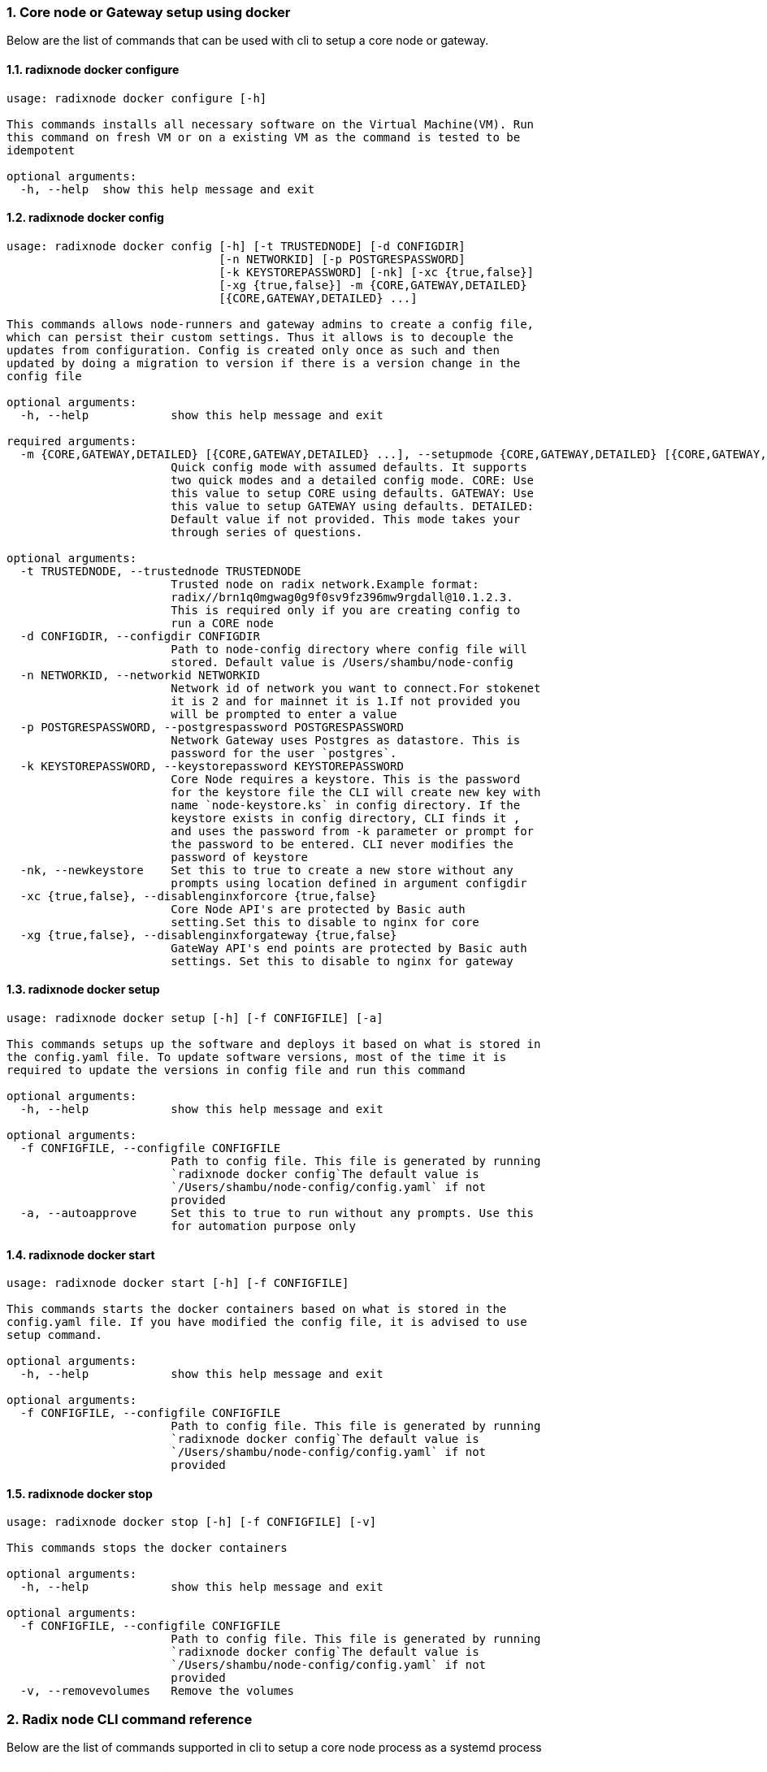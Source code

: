 :sectnums:
=== Core node or Gateway setup using docker
Below are the list of commands that can be used with cli to setup a core node or gateway.

==== radixnode docker configure
[source, bash]
----
usage: radixnode docker configure [-h]

This commands installs all necessary software on the Virtual Machine(VM). Run
this command on fresh VM or on a existing VM as the command is tested to be
idempotent

optional arguments:
  -h, --help  show this help message and exit
----

==== radixnode docker config
[source, bash]
----
usage: radixnode docker config [-h] [-t TRUSTEDNODE] [-d CONFIGDIR]
                               [-n NETWORKID] [-p POSTGRESPASSWORD]
                               [-k KEYSTOREPASSWORD] [-nk] [-xc {true,false}]
                               [-xg {true,false}] -m {CORE,GATEWAY,DETAILED}
                               [{CORE,GATEWAY,DETAILED} ...]

This commands allows node-runners and gateway admins to create a config file,
which can persist their custom settings. Thus it allows is to decouple the
updates from configuration. Config is created only once as such and then
updated by doing a migration to version if there is a version change in the
config file

optional arguments:
  -h, --help            show this help message and exit

required arguments:
  -m {CORE,GATEWAY,DETAILED} [{CORE,GATEWAY,DETAILED} ...], --setupmode {CORE,GATEWAY,DETAILED} [{CORE,GATEWAY,DETAILED} ...]
                        Quick config mode with assumed defaults. It supports
                        two quick modes and a detailed config mode. CORE: Use
                        this value to setup CORE using defaults. GATEWAY: Use
                        this value to setup GATEWAY using defaults. DETAILED:
                        Default value if not provided. This mode takes your
                        through series of questions.

optional arguments:
  -t TRUSTEDNODE, --trustednode TRUSTEDNODE
                        Trusted node on radix network.Example format:
                        radix//brn1q0mgwag0g9f0sv9fz396mw9rgdall@10.1.2.3.
                        This is required only if you are creating config to
                        run a CORE node
  -d CONFIGDIR, --configdir CONFIGDIR
                        Path to node-config directory where config file will
                        stored. Default value is /Users/shambu/node-config
  -n NETWORKID, --networkid NETWORKID
                        Network id of network you want to connect.For stokenet
                        it is 2 and for mainnet it is 1.If not provided you
                        will be prompted to enter a value
  -p POSTGRESPASSWORD, --postgrespassword POSTGRESPASSWORD
                        Network Gateway uses Postgres as datastore. This is
                        password for the user `postgres`.
  -k KEYSTOREPASSWORD, --keystorepassword KEYSTOREPASSWORD
                        Core Node requires a keystore. This is the password
                        for the keystore file the CLI will create new key with
                        name `node-keystore.ks` in config directory. If the
                        keystore exists in config directory, CLI finds it ,
                        and uses the password from -k parameter or prompt for
                        the password to be entered. CLI never modifies the
                        password of keystore
  -nk, --newkeystore    Set this to true to create a new store without any
                        prompts using location defined in argument configdir
  -xc {true,false}, --disablenginxforcore {true,false}
                        Core Node API's are protected by Basic auth
                        setting.Set this to disable to nginx for core
  -xg {true,false}, --disablenginxforgateway {true,false}
                        GateWay API's end points are protected by Basic auth
                        settings. Set this to disable to nginx for gateway
----

==== radixnode docker setup
[source, bash]
----
usage: radixnode docker setup [-h] [-f CONFIGFILE] [-a]

This commands setups up the software and deploys it based on what is stored in
the config.yaml file. To update software versions, most of the time it is
required to update the versions in config file and run this command

optional arguments:
  -h, --help            show this help message and exit

optional arguments:
  -f CONFIGFILE, --configfile CONFIGFILE
                        Path to config file. This file is generated by running
                        `radixnode docker config`The default value is
                        `/Users/shambu/node-config/config.yaml` if not
                        provided
  -a, --autoapprove     Set this to true to run without any prompts. Use this
                        for automation purpose only
----

==== radixnode docker start
[source, bash]
----
usage: radixnode docker start [-h] [-f CONFIGFILE]

This commands starts the docker containers based on what is stored in the
config.yaml file. If you have modified the config file, it is advised to use
setup command.

optional arguments:
  -h, --help            show this help message and exit

optional arguments:
  -f CONFIGFILE, --configfile CONFIGFILE
                        Path to config file. This file is generated by running
                        `radixnode docker config`The default value is
                        `/Users/shambu/node-config/config.yaml` if not
                        provided
----

==== radixnode docker stop
[source, bash]
----
usage: radixnode docker stop [-h] [-f CONFIGFILE] [-v]

This commands stops the docker containers

optional arguments:
  -h, --help            show this help message and exit

optional arguments:
  -f CONFIGFILE, --configfile CONFIGFILE
                        Path to config file. This file is generated by running
                        `radixnode docker config`The default value is
                        `/Users/shambu/node-config/config.yaml` if not
                        provided
  -v, --removevolumes   Remove the volumes
----
=== Radix node CLI command reference
Below are the list of commands supported in cli to setup a core node process as a systemd process

==== radixnode systemd configure
[source, bash]
----
usage: radixnode systemd configure [-h]

This commands installs all necessary software on the Virtual Machine(VM). Run
this command on fresh VM or on a existing VM as the command is tested to be
idempotent

optional arguments:
  -h, --help  show this help message and exit
----

==== radixnode systemd setup
[source, bash]
----
usage: radixnode systemd setup [-h] [-r RELEASE] [-x NGINXRELEASE] -t
                               TRUSTEDNODE -n {fullnode,archivenode} -i HOSTIP
                               [-ts] [-u]

This sets up the systemd service for the core node.

optional arguments:
  -h, --help            show this help message and exit

required arguments:
  -t TRUSTEDNODE, --trustednode TRUSTEDNODE
                        Trusted node on radix network
  -n {fullnode,archivenode}, --nodetype {fullnode,archivenode}
                        Type of node fullnode or archivenode
  -i HOSTIP, --hostip HOSTIP
                        Static Public IP of the node

optional arguments:
  -r RELEASE, --release RELEASE
                        Version of node software to install
  -x NGINXRELEASE, --nginxrelease NGINXRELEASE
                        Version of radixdlt nginx release
  -ts, --enabletransactions
                        Enable transaction stream api
  -u, --update          Update the node to new version of node
----

==== radixnode systemd restart
[source, bash]
----
usage: radixnode systemd restart [-h] [-s {all,nginx,radixdlt-node}]

This restarts the CORE node systemd service.

optional arguments:
  -h, --help            show this help message and exit

optional arguments:
  -s {all,nginx,radixdlt-node}, --services {all,nginx,radixdlt-node}
                        Name of the service either to be started. Valid values
                        nginx or radixdlt-node
----

==== radixnode systemd stop
[source, bash]
----
usage: radixnode systemd stop [-h] [-s {all,nginx,radixdlt-node}]

This stops the CORE node systemd service.

optional arguments:
  -h, --help            show this help message and exit

optional arguments:
  -s {all,nginx,radixdlt-node}, --services {all,nginx,radixdlt-node}
                        Name of the service either to be stopped. Valid values
                        nginx or radixdlt-node
----
=== Set passwords for the Nginx server
This will set up the admin user and password for access to the general system endpoints.

==== radixnode auth set-admin-password
[source, bash]
----
usage: radixnode auth set-admin-password [-h] -m {DOCKER,SYSTEMD}
                                         [-u USERNAME] [-p PASSWORD]

This sets up admin password on nginx basic auth. Refer this link for all the
path. https://docs.radixdlt.com/main/node-and-gateway/port-
reference.html#_endpoint_usage

optional arguments:
  -h, --help            show this help message and exit

required arguments:
  -m {DOCKER,SYSTEMD}, --setupmode {DOCKER,SYSTEMD}
                        Setup type whether it is DOCKER or SYSTEMD

optional arguments:
  -u USERNAME, --username USERNAME
                        Name of admin user
  -p PASSWORD, --password PASSWORD
                        Password of admin user
----

==== radixnode auth set-superadmin-password
[source, bash]
----
usage: radixnode auth set-superadmin-password [-h] -m {DOCKER,SYSTEMD}
                                              [-u USERNAME] [-p PASSWORD]

optional arguments:
  -h, --help            show this help message and exit

required arguments:
  -m {DOCKER,SYSTEMD}, --setupmode {DOCKER,SYSTEMD}
                        Setup type whether it is DOCKER or SYSTEMD

optional arguments:
  -u USERNAME, --username USERNAME
                        Name of superadmin user
  -p PASSWORD, --password PASSWORD
                        Password of superadmin user
----

==== radixnode auth set-metrics-password
[source, bash]
----
usage: radixnode auth set-metrics-password [-h] -m {DOCKER,SYSTEMD}
                                           [-u USERNAME] [-p PASSWORD]

optional arguments:
  -h, --help            show this help message and exit

required arguments:
  -m {DOCKER,SYSTEMD}, --setupmode {DOCKER,SYSTEMD}
                        Setup type whether it is DOCKER or SYSTEMD

optional arguments:
  -u USERNAME, --username USERNAME
                        Name of metrics user
  -p PASSWORD, --password PASSWORD
                        Password of metrics user
----
=== Accessing core endpoints using CLI
Once the nginx basic auth passwords for admin, superadmin, metrics users are setup , radixnode cli can be used to access the node endpoints

==== radixnode core entity
[source, bash]
----
usage: radixnode api core entity [-h] [-v] [-a] [-p] [-sy] [-ss] [-su] [-se]

optional arguments:
  -h, --help            show this help message and exit

optional arguments:
  -v, --validator       Display entity details of validator address
  -a, --address         Display entity details of validator account address
  -p, --p2p             Display entity details of validator peer to peer
                        address
  -sy, --subEntitySystem
                        Display entity details of validator address along with
                        sub entity system
  -ss, --subPreparedStake
                        Display entity details of validator account address
                        along with sub entity prepared_stake
  -su, --subPreparedUnStake
                        Display entity details of validator account address
                        along with sub entity prepared_unstake
  -se, --subExitingStake
                        Display entity details of validator account address
                        along with sub entity exiting_stake
----

==== radixnode core key-list
[source, bash]
----
usage: radixnode api core key-list [-h]

optional arguments:
  -h, --help  show this help message and exit
----

==== radixnode core mempool
[source, bash]
----
usage: radixnode api core mempool [-h]

optional arguments:
  -h, --help  show this help message and exit
----

==== radixnode core mempool-transaction
[source, bash]
----
usage: radixnode api core mempool-transaction [-h] -t TRANSACTIONID

optional arguments:
  -h, --help            show this help message and exit

required arguments:
  -t TRANSACTIONID, --transactionId TRANSACTIONID
                        transaction Id to be searched on mempool
----

==== radixnode core update-validator-config
[source, bash]
----
usage: radixnode api core update-validator-config [-h]

Utility command that helps a node runner to * register * unregister * set
validator metadata such as name/url * Add or change validator fee * Setup
delegation or change owner id

optional arguments:
  -h, --help  show this help message and exit
----

==== radixnode system metrics
[source, bash]
----
usage: radixnode api system metrics [-h]

optional arguments:
  -h, --help  show this help message and exit
----

==== radixnode system health
[source, bash]
----
usage: radixnode api system health [-h]

optional arguments:
  -h, --help  show this help message and exit
----

==== radixnode system version
[source, bash]
----
usage: radixnode api system version [-h]

optional arguments:
  -h, --help  show this help message and exit
----
=== Setup monitoring using CLI
Using CLI , one can setup monitoring of the node or gateway.

==== radixnode monitoring config
[source, bash]
----
usage: radixnode monitoring config [-h]
                                   [-m {MONITOR_CORE,MONITOR_GATEWAY,DETAILED} [{MONITOR_CORE,MONITOR_GATEWAY,DETAILED} ...]]
                                   [-cm COREMETRICSPASSWORD]
                                   [-gm GATEWAYAPIMETRICSPASSWORD]
                                   [-am AGGREGATORMETRICSPASSWORD]
                                   [-d MONITORINGCONFIGDIR]

optional arguments:
  -h, --help            show this help message and exit

optional arguments:
  -m {MONITOR_CORE,MONITOR_GATEWAY,DETAILED} [{MONITOR_CORE,MONITOR_GATEWAY,DETAILED} ...], --setupmode {MONITOR_CORE,MONITOR_GATEWAY,DETAILED} [{MONITOR_CORE,MONITOR_GATEWAY,DETAILED} ...]
                        Quick setup with assumed defaults. It supports three
                        quick setup mode and a detailed setup mode.
                        MONITOR_CORE: Use this value to monitor Core using
                        defaults which assume core is run on same machine as
                        monitoring. MONITOR_GATEWAY: Use this value to monitor
                        GATEWAY using defaults which assume network gateway is
                        run on same machine. DETAILED: Default value if not
                        provided. This mode takes your through series of
                        questions.
  -cm COREMETRICSPASSWORD, --coremetricspassword COREMETRICSPASSWORD
                        Password for core metrics basic auth user
  -gm GATEWAYAPIMETRICSPASSWORD, --gatewayapimetricspassword GATEWAYAPIMETRICSPASSWORD
                        Password for gateway api metrics basic auth user
  -am AGGREGATORMETRICSPASSWORD, --aggregatormetricspassword AGGREGATORMETRICSPASSWORD
                        Password for aggregator metrics basic auth user
  -d MONITORINGCONFIGDIR, --monitoringconfigdir MONITORINGCONFIGDIR
                        Path to monitoring directory where config file will
                        stored
----

==== radixnode monitoring setup
[source, bash]
----
usage: radixnode monitoring setup [-h] [-f MONITORINGCONFIGFILE] [-a]

optional arguments:
  -h, --help            show this help message and exit

optional arguments:
  -f MONITORINGCONFIGFILE, --monitoringconfigfile MONITORINGCONFIGFILE
                        Path to config file. Default is
                        '/Users/shambu/monitoring/monitoring_config.yaml'
  -a, --autoapprove     Set this to true to run without any prompts
----

==== radixnode monitoring start
[source, bash]
----
usage: radixnode monitoring start [-h] [-f MONITORINGCONFIGFILE] [-a]

optional arguments:
  -h, --help            show this help message and exit

optional arguments:
  -f MONITORINGCONFIGFILE, --monitoringconfigfile MONITORINGCONFIGFILE
                        Path to config file. Default is
                        '/Users/shambu/monitoring/monitoring_config.yaml'
  -a, --autoapprove     Set this to true to run without any prompts
----

==== radixnode monitoring stop
[source, bash]
----
usage: radixnode monitoring stop [-h] [-f MONITORINGCONFIGFILE] [-v]

optional arguments:
  -h, --help            show this help message and exit

optional arguments:
  -f MONITORINGCONFIGFILE, --monitoringconfigfile MONITORINGCONFIGFILE
                        Path to config file. Default is
                        '/Users/shambu/monitoring/monitoring_config.yaml'
  -v, --removevolumes   Remove the volumes
----
=== CLI helper commands to interact with keystore
Using CLI, for a key file, you can print out the validator address. This feature is in beta and currently only below commands supported.

==== radixnode key info
[source, bash]
----
usage: radixnode key info [-h] -p PASSWORD -f FILELOCATION

optional arguments:
  -h, --help            show this help message and exit

required arguments:
  -p PASSWORD, --password PASSWORD
                        Password of the keystore
  -f FILELOCATION, --filelocation FILELOCATION
                        Location of keystore on the disk
----
=== Other commands supported by CLI
List of other commands supported by cli are to check the version of CLI being used and optimise-node
to setup some of the OS tweaks on ubuntu

==== radixnode version 
[source, bash]
----
usage: radixnode.py version [-h]

optional arguments:
  -h, --help  show this help message and exit
----

==== radixnode optimise-node 
[source, bash]
----
usage: radixnode.py optimise-node [-h]

Run this command to setup ulimits and swap size on the fresh ubuntu machine .
Prompts asking to setup limits . Prompts asking to setup swap and size of swap
in GB

optional arguments:
  -h, --help  show this help message and exit
----
